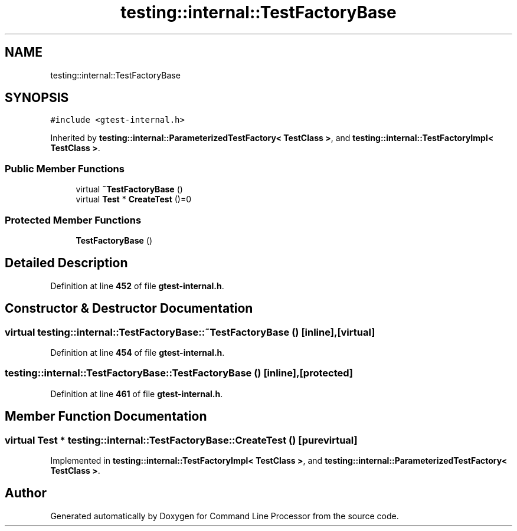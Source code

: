 .TH "testing::internal::TestFactoryBase" 3 "Wed Nov 3 2021" "Version 0.2.3" "Command Line Processor" \" -*- nroff -*-
.ad l
.nh
.SH NAME
testing::internal::TestFactoryBase
.SH SYNOPSIS
.br
.PP
.PP
\fC#include <gtest\-internal\&.h>\fP
.PP
Inherited by \fBtesting::internal::ParameterizedTestFactory< TestClass >\fP, and \fBtesting::internal::TestFactoryImpl< TestClass >\fP\&.
.SS "Public Member Functions"

.in +1c
.ti -1c
.RI "virtual \fB~TestFactoryBase\fP ()"
.br
.ti -1c
.RI "virtual \fBTest\fP * \fBCreateTest\fP ()=0"
.br
.in -1c
.SS "Protected Member Functions"

.in +1c
.ti -1c
.RI "\fBTestFactoryBase\fP ()"
.br
.in -1c
.SH "Detailed Description"
.PP 
Definition at line \fB452\fP of file \fBgtest\-internal\&.h\fP\&.
.SH "Constructor & Destructor Documentation"
.PP 
.SS "virtual testing::internal::TestFactoryBase::~TestFactoryBase ()\fC [inline]\fP, \fC [virtual]\fP"

.PP
Definition at line \fB454\fP of file \fBgtest\-internal\&.h\fP\&.
.SS "testing::internal::TestFactoryBase::TestFactoryBase ()\fC [inline]\fP, \fC [protected]\fP"

.PP
Definition at line \fB461\fP of file \fBgtest\-internal\&.h\fP\&.
.SH "Member Function Documentation"
.PP 
.SS "virtual \fBTest\fP * testing::internal::TestFactoryBase::CreateTest ()\fC [pure virtual]\fP"

.PP
Implemented in \fBtesting::internal::TestFactoryImpl< TestClass >\fP, and \fBtesting::internal::ParameterizedTestFactory< TestClass >\fP\&.

.SH "Author"
.PP 
Generated automatically by Doxygen for Command Line Processor from the source code\&.
